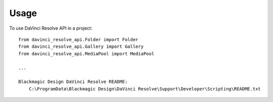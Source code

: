 =====
Usage
=====

To use DaVinci Resolve API in a project::

    from davinci_resolve_api.Folder import Folder
    from davinci_resolve_api.Gallery import Gallery
    from davinci_resolve_api.MediaPool import MediaPool

    ...

    Blackmagic Design DaVinci Resolve README:
        C:\ProgramData\Blackmagic Design\DaVinci Resolve\Support\Developer\Scripting\README.txt